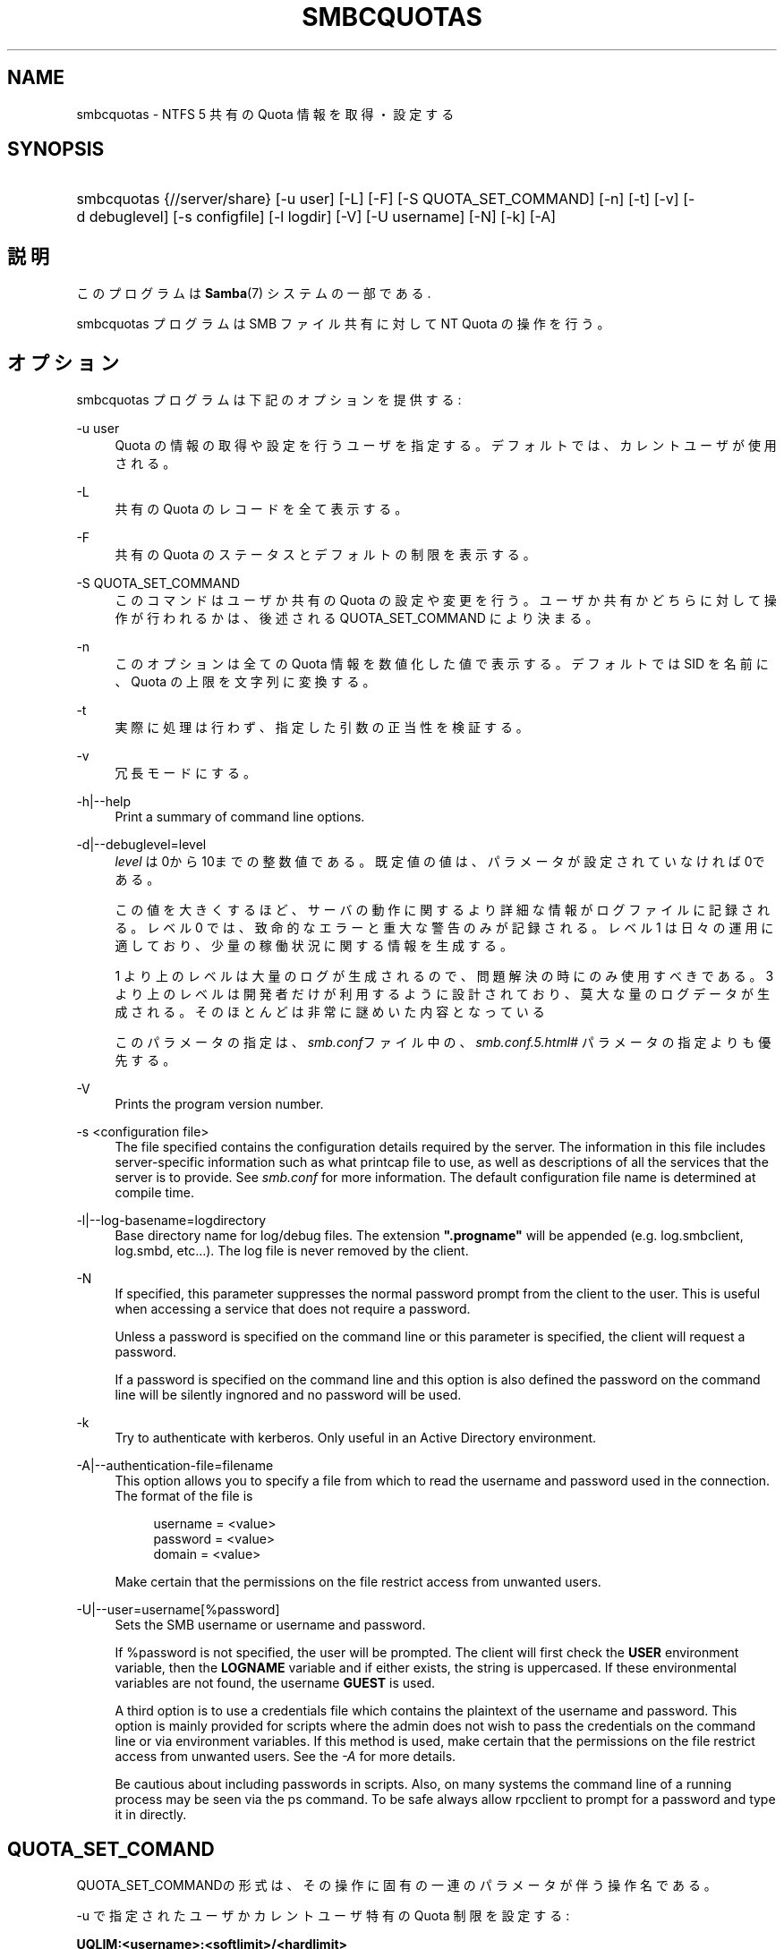 .\"     Title: smbcquotas
.\"    Author: 
.\" Generator: DocBook XSL Stylesheets v1.73.2 <http://docbook.sf.net/>
.\"      Date: 11/19/2008
.\"    Manual: ユーザコマンド
.\"    Source: Samba 3.2
.\"
.TH "SMBCQUOTAS" "1" "11/19/2008" "Samba 3\.2" "ユーザコマンド"
.\" disable hyphenation
.nh
.\" disable justification (adjust text to left margin only)
.ad l
.SH "NAME"
smbcquotas - NTFS 5 共有の Quota 情報を取得・設定する
.SH "SYNOPSIS"
.HP 1
smbcquotas {//server/share} [\-u\ user] [\-L] [\-F] [\-S\ QUOTA_SET_COMMAND] [\-n] [\-t] [\-v] [\-d\ debuglevel] [\-s\ configfile] [\-l\ logdir] [\-V] [\-U\ username] [\-N] [\-k] [\-A]
.SH "説明"
.PP
このプログラムは
\fBSamba\fR(7)
システムの一部である\.
.PP
smbcquotas
プログラムは SMB ファイル共有に対して NT Quota の操作を行う。
.SH "オプション"
.PP
smbcquotas
プログラムは下記のオプションを提供する :
.PP
\-u user
.RS 4
Quota の情報の取得や設定を行うユーザを指定する。 デフォルトでは、カレントユーザが使用される。
.RE
.PP
\-L
.RS 4
共有の Quota のレコードを全て表示する。
.RE
.PP
\-F
.RS 4
共有の Quota のステータスとデフォルトの制限を表示する。
.RE
.PP
\-S QUOTA_SET_COMMAND
.RS 4
このコマンドはユーザか共有の Quota の設定や変更を行う。 ユーザか共有かどちらに対して操作が行われるかは、後述される QUOTA_SET_COMMAND により決まる。
.RE
.PP
\-n
.RS 4
このオプションは全ての Quota 情報を数値化した値で 表示する。デフォルトでは SID を名前に、Quota の上限を文字列に変換する。
.RE
.PP
\-t
.RS 4
実際に処理は行わず、指定した引数の正当性を検証する。
.RE
.PP
\-v
.RS 4
冗長モードにする。
.RE
.PP
\-h|\-\-help
.RS 4
Print a summary of command line options\.
.RE
.PP
\-d|\-\-debuglevel=level
.RS 4
\fIlevel\fR
は0から10までの整数値である。 既定値の値は、パラメータが設定されていなければ0である。
.sp
この値を大きくするほど、サーバの動作に関するより詳細な情報が ログファイルに記録される。レベル 0 では、致命的なエラーと重大な警告 のみが記録される。レベル 1 は日々の運用に適しており、少量の稼働状況 に関する情報を生成する。
.sp
1 より上のレベルは大量のログが生成されるので、問題解決の時にのみ 使用すべきである。 3 より上のレベルは開発者だけが利用するように設計されて おり、莫大な量のログデータが生成される。そのほとんどは非常に謎めいた内容 となっている
.sp
このパラメータの指定は、\fIsmb\.conf\fRファイル中の、
\fI\%smb.conf.5.html#\fR
パラメータの 指定よりも優先する。
.RE
.PP
\-V
.RS 4
Prints the program version number\.
.RE
.PP
\-s <configuration file>
.RS 4
The file specified contains the configuration details required by the server\. The information in this file includes server\-specific information such as what printcap file to use, as well as descriptions of all the services that the server is to provide\. See
\fIsmb\.conf\fR
for more information\. The default configuration file name is determined at compile time\.
.RE
.PP
\-l|\-\-log\-basename=logdirectory
.RS 4
Base directory name for log/debug files\. The extension
\fB"\.progname"\fR
will be appended (e\.g\. log\.smbclient, log\.smbd, etc\.\.\.)\. The log file is never removed by the client\.
.RE
.PP
\-N
.RS 4
If specified, this parameter suppresses the normal password prompt from the client to the user\. This is useful when accessing a service that does not require a password\.
.sp
Unless a password is specified on the command line or this parameter is specified, the client will request a password\.
.sp
If a password is specified on the command line and this option is also defined the password on the command line will be silently ingnored and no password will be used\.
.RE
.PP
\-k
.RS 4
Try to authenticate with kerberos\. Only useful in an Active Directory environment\.
.RE
.PP
\-A|\-\-authentication\-file=filename
.RS 4
This option allows you to specify a file from which to read the username and password used in the connection\. The format of the file is
.sp
.sp
.RS 4
.nf
username = <value>
password = <value>
domain   = <value>
.fi
.RE
.sp
Make certain that the permissions on the file restrict access from unwanted users\.
.RE
.PP
\-U|\-\-user=username[%password]
.RS 4
Sets the SMB username or username and password\.
.sp
If %password is not specified, the user will be prompted\. The client will first check the
\fBUSER\fR
environment variable, then the
\fBLOGNAME\fR
variable and if either exists, the string is uppercased\. If these environmental variables are not found, the username
\fBGUEST\fR
is used\.
.sp
A third option is to use a credentials file which contains the plaintext of the username and password\. This option is mainly provided for scripts where the admin does not wish to pass the credentials on the command line or via environment variables\. If this method is used, make certain that the permissions on the file restrict access from unwanted users\. See the
\fI\-A\fR
for more details\.
.sp
Be cautious about including passwords in scripts\. Also, on many systems the command line of a running process may be seen via the
ps
command\. To be safe always allow
rpcclient
to prompt for a password and type it in directly\.
.RE
.SH "QUOTA_SET_COMAND"
.PP
QUOTA_SET_COMMANDの形式は、その操作に固有の一連のパラメータが伴う 操作名である。
.PP
\-u で指定されたユーザかカレントユーザ特有の Quota 制限を設定する :
.PP
\fB UQLIM:<username>:<softlimit>/<hardlimit> \fR
.PP
共有のデフォルトの Quota 制限を設定する :
.PP
\fB FSQLIM:<softlimit>/<hardlimit> \fR
.PP
共有の Quota 設定を変更する :
.PP
\fB FSQFLAGS:QUOTA_ENABLED/DENY_DISK/LOG_SOFTLIMIT/LOG_HARD_LIMIT \fR
.PP
すべての制限はバイト数によって指定される。
.SH "終了ステータス"
.PP
smbcquotas
コマンドは操作の成功か、それ以外かにより exit status をセットする。exit status は以下のうちのいずれかである :
.PP
操作が成功した場合、smbcquotas は exit status として 0 を返す。 もし
smbcquotas
が指定されたサーバに接続できなかった場合や、 Quota の情報を取得やセットしようとしてエラーが出た場合、exit status の 1 が返される。もしコマンドラインの引数の構文解析に対してエラーがあった場合、 exit status の 2 が返される。
.SH "バージョン"
.PP
この man page は version 3 の Samba システム用である。
.SH "作者"
.PP
オリジナルの Samba ソフトウェアと関連ユーティリティは、Andrew Tridgell によって作成された。現在 Samba は、Samba Team によって Linux カーネルの開発と同様に、オープンソースプロジェクトとして開発されている。
.PP
smbcquotas
は Stefan Metzmacher によって書かれた。
.SH "日本語訳"
.PP
このマニュアルページは Samba 3\.2\.4 対応のものである。
.PP
このドキュメントの Samba 3\.2\.4 対応の翻訳は
.sp
.RS 4
.ie n \{\
\h'-04'\(bu\h'+03'\c
.\}
.el \{\
.sp -1
.IP \(bu 2.3
.\}
山田 史朗 (shiro@miraclelinux\.com)
.RE
.sp
.RS 4
.ie n \{\
\h'-04'\(bu\h'+03'\c
.\}
.el \{\
.sp -1
.IP \(bu 2.3
.\}
太田俊哉 (ribbon@samba\.gr\.jp)
.sp
.RE
によって行なわれた。
